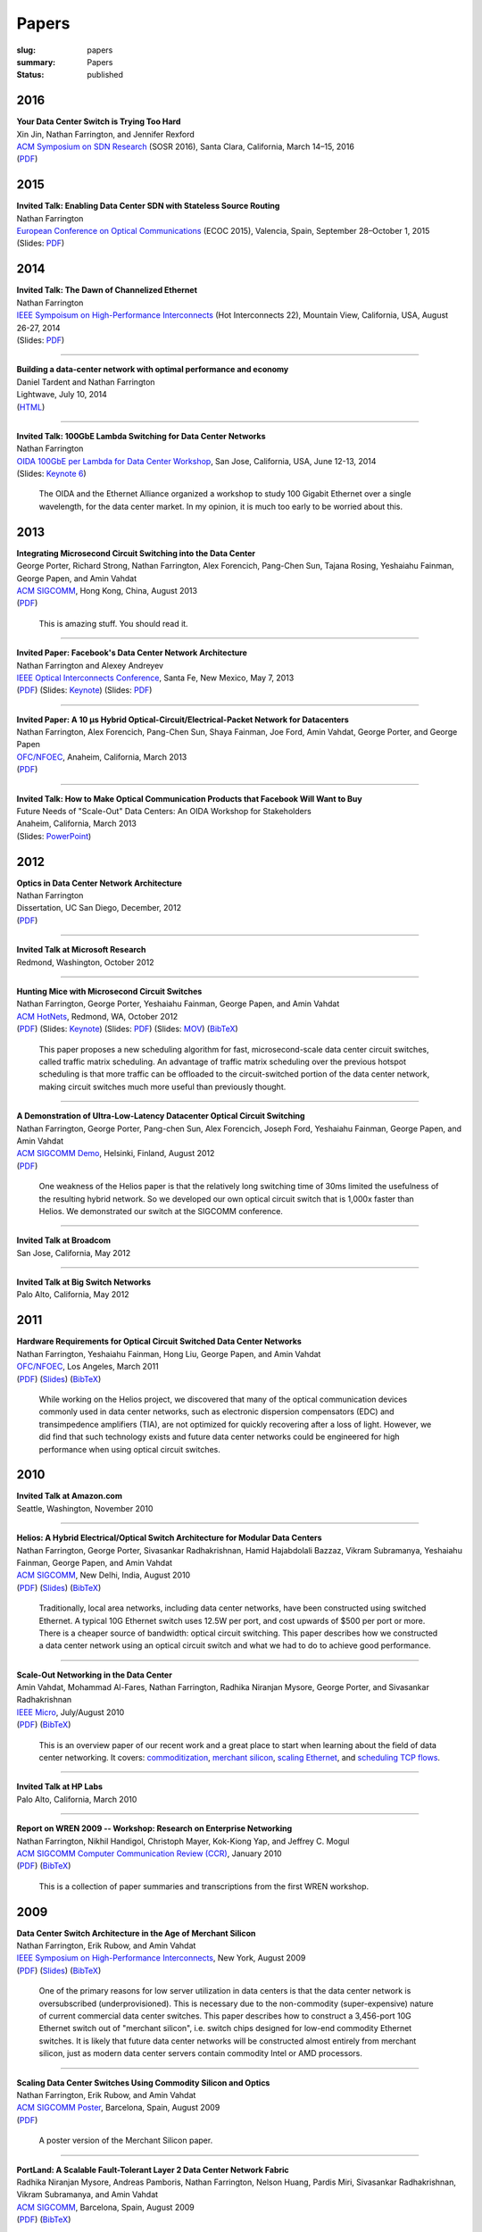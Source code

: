 Papers
######

:slug: papers
:summary: Papers
:status: published

2016
----

| **Your Data Center Switch is Trying Too Hard**
| Xin Jin, Nathan Farrington, and Jennifer Rexford
| `ACM Symposium on SDN Research <http://conferences.sigcomm.org/sosr/2016/>`__
  (SOSR 2016), Santa Clara, California, March 14–15, 2016
| (`PDF </papers/sourcey-sosr16.pdf>`__)


2015
----

| **Invited Talk: Enabling Data Center SDN with Stateless Source
  Routing**
| Nathan Farrington
| `European Conference on Optical
  Communications <http://www.ecoc2015.org/modules.php?name=webstructure&idwebstructure=45>`__
  (ECOC 2015), Valencia, Spain, September 28–October 1, 2015
| (Slides: `PDF </presentations/ecoc15-sourcey-slides.pdf>`__)

2014
----

| **Invited Talk: The Dawn of Channelized Ethernet**
| Nathan Farrington
| `IEEE Sympoisum on High-Performance
  Interconnects <http://www.hoti.org/hoti22/program/>`__ (Hot
  Interconnects 22), Mountain View, California, USA, August 26-27,
  2014
| (Slides:
  `PDF </presentations/channelized-ethernet-hot-interconnects2014.pdf>`__)

----

| **Building a data-center network with optimal performance and
  economy**
| Daniel Tardent and Nathan Farrington
| Lightwave, July 10, 2014
| (`HTML <http://www.lightwaveonline.com/articles/print/volume-31/issue-4/features/building-a-data-center-network-with-optimal-performance-and-economy.html>`__)

----

| **Invited Talk: 100GbE Lambda Switching for Data Center Networks**
| Nathan Farrington
| `OIDA 100GbE per Lambda for Data Center
  Workshop <http://www.osa.org/en-us/meetings/global_calendar/events/oida_100gbps_per_lambda_workshop/>`__,
  San Jose, California, USA, June 12-13, 2014
| (Slides: `Keynote
  6 </presentations/oida-100g-lambda-data-center-2014.key.tar.gz>`__)

    The OIDA and the Ethernet Alliance organized a workshop to study
    100 Gigabit Ethernet over a single wavelength, for the data
    center market. In my opinion, it is much too early to be worried
    about this.

2013
----

| **Integrating Microsecond Circuit Switching into the Data Center**
| George Porter, Richard Strong, Nathan Farrington, Alex Forencich,
  Pang-Chen Sun, Tajana Rosing, Yeshaiahu Fainman, George Papen, and
  Amin Vahdat
| `ACM SIGCOMM <http://www.acm.org/sigcomm/sigcomm2013/>`__, Hong
  Kong, China, August 2013
| (`PDF </papers/mordia-sigcomm13.pdf>`__)

    This is amazing stuff. You should read it.

----

| **Invited Paper: Facebook's Data Center Network Architecture**
| Nathan Farrington and Alexey Andreyev
| `IEEE Optical Interconnects
  Conference <http://www.oi-ieee.org/>`__, Santa Fe, New Mexico, May
  7, 2013
| (`PDF </papers/facebook-oic13.pdf>`__) (Slides:
  `Keynote </presentations/facebook-oic13-slides.key>`__) (Slides:
  `PDF </presentations/facebook-oic13-slides.pdf>`__)

----

| **Invited Paper: A 10 μs Hybrid Optical-Circuit/Electrical-Packet
  Network for Datacenters**
| Nathan Farrington, Alex Forencich, Pang-Chen Sun, Shaya Fainman,
  Joe Ford, Amin Vahdat, George Porter, and George Papen
| `OFC/NFOEC <http://www.ofcnfoec.org/>`__, Anaheim, California,
  March 2013
| (`PDF </papers/mordia-ofc13.pdf>`__)

----

| **Invited Talk: How to Make Optical Communication Products that
  Facebook Will Want to Buy**
| Future Needs of "Scale-Out" Data Centers: An OIDA Workshop for
  Stakeholders
| Anaheim, California, March 2013
| (Slides: `PowerPoint </presentations/facebook-optics-oida13-slides.pptx>`__)

2012
----

| **Optics in Data Center Network Architecture**
| Nathan Farrington
| Dissertation, UC San Diego, December, 2012
| (`PDF </papers/dissertation.pdf>`__)

----

| **Invited Talk at Microsoft Research**
| Redmond, Washington, October 2012

----

| **Hunting Mice with Microsecond Circuit Switches**
| Nathan Farrington, George Porter, Yeshaiahu Fainman, George Papen,
  and Amin Vahdat
| `ACM HotNets <http://conferences.sigcomm.org/hotnets/2012/>`__,
  Redmond, WA, October 2012
| (`PDF </papers/hunting-mice-hotnets12.pdf>`__) (Slides:
  `Keynote </presentations/hunting-mice-hotnets12.key>`__) (Slides:
  `PDF </presentations/hunting-mice-hotnets12.pdf>`__) (Slides:
  `MOV </presentations/hunting-mice-hotnets12.mov>`__)
  (`BibTeX </bib/hunting-mice-hotnets12.bib>`__)

    This paper proposes a new scheduling algorithm for fast,
    microsecond-scale data center circuit switches, called traffic
    matrix scheduling. An advantage of traffic matrix scheduling
    over the previous hotspot scheduling is that more traffic can be
    offloaded to the circuit-switched portion of the data center
    network, making circuit switches much more useful than
    previously thought.

----

| **A Demonstration of Ultra-Low-Latency Datacenter Optical Circuit
  Switching**
| Nathan Farrington, George Porter, Pang-chen Sun, Alex Forencich,
  Joseph Ford, Yeshaiahu Fainman, George Papen, and Amin Vahdat
| `ACM SIGCOMM
  Demo <http://conferences.sigcomm.org/sigcomm/2012/>`__, Helsinki,
  Finland, August 2012
| (`PDF <http://conferences.sigcomm.org/sigcomm/2012/paper/sigcomm/p95.pdf>`__)

    One weakness of the Helios paper is that the relatively long
    switching time of 30ms limited the usefulness of the resulting
    hybrid network. So we developed our own optical circuit switch
    that is 1,000x faster than Helios. We demonstrated our switch at
    the SIGCOMM conference.

----

| **Invited Talk at Broadcom**
| San Jose, California, May 2012

----

| **Invited Talk at Big Switch Networks**
| Palo Alto, California, May 2012

2011
----

| **Hardware Requirements for Optical Circuit Switched Data Center
  Networks**
| Nathan Farrington, Yeshaiahu Fainman, Hong Liu, George Papen, and
  Amin Vahdat
| `OFC/NFOEC <http://www.ofcnfoec.org/>`__, Los Angeles, March 2011
| (`PDF </papers/hardware-ofc11.pdf>`__)
  (`Slides </presentations/ofc11-slides.pptx>`__)
  (`BibTeX </bib/hardware-ofc11.bib>`__)

    While working on the Helios project, we discovered that many of
    the optical communication devices commonly used in data center
    networks, such as electronic dispersion compensators (EDC) and
    transimpedence amplifiers (TIA), are not optimized for quickly
    recovering after a loss of light. However, we did find that such
    technology exists and future data center networks could be
    engineered for high performance when using optical circuit
    switches.

2010
----

| **Invited Talk at Amazon.com**
| Seattle, Washington, November 2010

----

| **Helios: A Hybrid Electrical/Optical Switch Architecture for
  Modular Data Centers**
| Nathan Farrington, George Porter, Sivasankar Radhakrishnan, Hamid
  Hajabdolali Bazzaz, Vikram Subramanya, Yeshaiahu Fainman, George
  Papen, and Amin Vahdat
| `ACM SIGCOMM <http://conferences.sigcomm.org/sigcomm/2010/>`__,
  New Delhi, India, August 2010
| (`PDF </papers/helios-sigcomm10.pdf>`__)
  (`Slides </presentations/helios-sigcomm10-slides.pptx>`__)
  (`BibTeX </bib/helios-sigcomm10.bib>`__)

    Traditionally, local area networks, including data center
    networks, have been constructed using switched Ethernet. A
    typical 10G Ethernet switch uses 12.5W per port, and cost
    upwards of $500 per port or more. There is a cheaper source of
    bandwidth: optical circuit switching. This paper describes how
    we constructed a data center network using an optical circuit
    switch and what we had to do to achieve good performance.

----

| **Scale-Out Networking in the Data Center**
| Amin Vahdat, Mohammad Al-Fares, Nathan Farrington, Radhika
  Niranjan Mysore, George Porter, and Sivasankar Radhakrishnan
| `IEEE
  Micro <http://www.computer.org/csdl/mags/mi/2010/04/mmi2010040029-abs.html>`__,
  July/August 2010
| (`PDF </papers/scale-out-micro10.pdf>`__)
  (`BibTeX </bib/scale-out-micro10.bib>`__)

    This is an overview paper of our recent work and a great place
    to start when learning about the field of data center
    networking. It covers:
    `commoditization <http://www.cs.ucsd.edu/~vahdat/papers/sigcomm08.pdf>`__,
    `merchant silicon </papers/merchant_silicon-hoti09.pdf>`__,
    `scaling Ethernet </papers/portland-sigcomm09.pdf>`__, and
    `scheduling TCP
    flows <http://www.cs.ucsd.edu/~vahdat/papers/hedera_nsdi10.pdf>`__.

----

| **Invited Talk at HP Labs**
| Palo Alto, California, March 2010

----

| **Report on WREN 2009 -- Workshop: Research on Enterprise
  Networking**
| Nathan Farrington, Nikhil Handigol, Christoph Mayer, Kok-Kiong
  Yap, and Jeffrey C. Mogul
| `ACM SIGCOMM Computer Communication Review
  (CCR) <http://www.sigcomm.org/learn/computer-communication-review>`__,
  January 2010
| (`PDF </papers/ccr-wren09.pdf>`__)
  (`BibTeX </bib/ccr-wren09.bib>`__)

    This is a collection of paper summaries and transcriptions from
    the first WREN workshop.

2009
----

| **Data Center Switch Architecture in the Age of Merchant Silicon**
| Nathan Farrington, Erik Rubow, and Amin Vahdat
| `IEEE Symposium on High-Performance
  Interconnects <http://www.hoti.org/>`__, New York, August 2009
| (`PDF </papers/merchant_silicon-hoti09.pdf>`__)
  (`Slides </presentations/merchant_silicon-hoti09-slides.pdf>`__)
  (`BibTeX </bib/merchant_silicon-hoti09.bib>`__)

    One of the primary reasons for low server utilization in data
    centers is that the data center network is oversubscribed
    (underprovisioned). This is necessary due to the non-commodity
    (super-expensive) nature of current commercial data center
    switches. This paper describes how to construct a 3,456-port 10G
    Ethernet switch out of "merchant silicon", i.e. switch chips
    designed for low-end commodity Ethernet switches. It is likely
    that future data center networks will be constructed almost
    entirely from merchant silicon, just as modern data center
    servers contain commodity Intel or AMD processors.

----

| **Scaling Data Center Switches Using Commodity Silicon and
  Optics**
| Nathan Farrington, Erik Rubow, and Amin Vahdat
| `ACM SIGCOMM
  Poster <http://conferences.sigcomm.org/sigcomm/2009/>`__,
  Barcelona, Spain, August 2009
| (`PDF <http://conferences.sigcomm.org/sigcomm/2009/posters/sigcomm-pd-2009-final20.pdf>`__)

    A poster version of the Merchant Silicon paper.

----

| **PortLand: A Scalable Fault-Tolerant Layer 2 Data Center Network
  Fabric**
| Radhika Niranjan Mysore, Andreas Pamboris, Nathan Farrington,
  Nelson Huang, Pardis Miri, Sivasankar Radhakrishnan, Vikram
  Subramanya, and Amin Vahdat
| `ACM SIGCOMM <http://conferences.sigcomm.org/sigcomm/2009/>`__,
  Barcelona, Spain, August 2009
| (`PDF </papers/portland-sigcomm09.pdf>`__)
  (`BibTeX </bib/portland-sigcomm09.bib>`__)

    Both Layer 2 Ethernet forwarding (learning bridge, minimum
    spanning tree, broadcast) and Layer 3 IP routing (longest-prefix
    matching, routing protocols) have problems scaling to large
    numbers of servers in the data center. This paper describes a
    new forwarding mechanism called PortLand designed specifically
    for data centers with much better scaling properties than either
    traditional Layer 2 or Layer 3 forwarding. Now, at least from a
    network address viewpoint, it is possible to treat all hosts in
    a data center as interchangeable components. Additionally, a
    PortLand network will never contain a forwarding loop.

----

| **Multipath TCP under MASSIVE Packet Reordering**
| Nathan Farrington
| UC San Diego Tech Report, June 2009
| (`PDF </papers/multipath-tcp-techreport09.pdf>`__)
  (`Slides </presentations/multipath-tcp-techreport09-slides.pptx>`__)

    This was my "Research Exam", an in-depth survey of a specific
    area leading to a Masters degree. I have always been fascinated
    by how simultaneously good and bad TCP is across a wide range of
    networks and communication patterns. One design feature of TCP
    is that duplicate acknowledgements are used as an early
    indicator of packet loss, and hence an early indicator of
    congestion. Unfortunately, packet reordering will cause the
    receiver to transmit duplicate acknowledgements, fooling the
    sender into thinking that the network in congested. This limits
    opportunities for parallelism in data center networks, which by
    design have multiple paths between hosts for both increased
    capacity and fault tolerance. This report looks at historical
    approaches for fixing TCP so that eventually we will be able to
    fully utilize multipath data center networks.

2005
----

Before going to grad school, I worked for the Navy as a robotics
research engineer.

| **Transitioning Unmanned Ground Vehicle Research Technologies**
| Estrellina Pacis, H. R. Everett, Nathan Farrington, Greg Kogut,
  Brandon Sights, Ted Kramer, M. Thompson, David Bruemmer, Doug Few.
| SPIE Proc. 5804: Unmanned Ground Vehicle Technology VII, Orlando,
  FL, March 2005

2004
----

| **Intelligent behaviors for a convoy of indoor mobile robots
  operating in unknown environments**
| Nathan Farrington, Hoa Nguyen, Narek Pezeshkian
| SPIE Proc. 5609: Mobile Robots XVII, Philadelphia, PA, October
  2004

----

| **Towards a Warfighter's Associate: Eliminating the Operator
  Control Unit**
| H. R. Everett, Estrellina Pacis, Greg Kogut, Nathan Farrington, S.
  Khurana.
| SPIE Proc. 5609: Mobile Robots XVII, Philadelphia, PA, October
  2004

----

| **Segway Robotic Mobility Platform**
| Hoa Nguyen, J. Morrell, K. Mullens, Aaron Burmeister, S. Miles,
  Nathan Farrington, K. Thomas, Doug Gage.
| SPIE Proc. 5609: Mobile Robots XVII, Philadelphia, PA, October
  2004

----

| **A Segway RMP-based robotic transport system**
| Hoa Nguyen, Greg Kogut, R. Barua, Aaron Burmeister, Narek
  Pezeshkian, D. Powell, Nathan Farrington, M. Wimmer, B. Cicchetto,
  C. Heng, V. Ramirez.
| SPIE Proc. 5609: Mobile Robots XVII, Philadelphia, PA, October
  2004

----

| **Maintaining Communication Link for Tactical Ground Robots**
| Hoa Nguyen, Nathan Farrington, Narek Pezeshkian.
| AUVSI Unmanned Systems North America, Anaheim, CA August 2004

----

| **Enhancing Functionality and Autonomy in Man-Portable Robots**
| Estrellina Pacis, H. R. Everett, Nathan Farrington, David
  Bruemmer.
| SPIE Proc. 5422: Unmanned Ground Vehicle Technology VI, Orlando,
  FL, April 2004

----

| **Maintaining Communication Link for a Robot Operating in a
  Hazardous Environment**
| Hoa Nguyen, Narek Pezeshkian, A. Gupta, Nathan Farrington.
| American Nuclear Society 10th Intl. Conf. on Robotics and Remote
  Systems for Hazardous Environments, Gainesville, FL, March 2004
